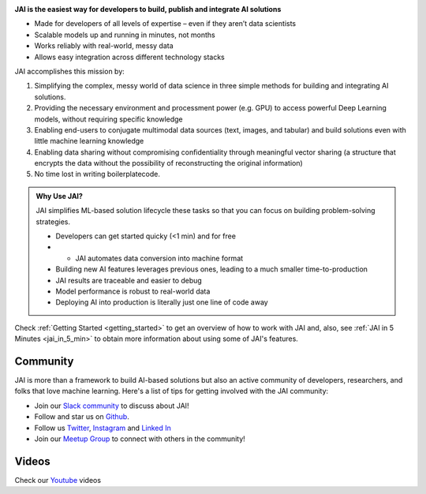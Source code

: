 
.. image:: /source/images/jai_logo.png
   :scale: 30
   :align: center
   :class: no-scaled-link

**JAI is the easiest way for developers to build, publish and integrate AI solutions**

-  Made for developers of all levels of expertise – even if they aren’t data scientists

- Scalable models up and running in minutes, not months

- Works reliably with real-world, messy data

- Allows easy integration across different technology stacks

JAI accomplishes this mission by:

1. Simplifying the complex, messy world of data science in three simple methods for building and integrating AI solutions.
2. Providing the necessary environment and processment power (e.g. GPU) to access powerful Deep Learning models, without requiring specific knowledge
3. Enabling end-users to conjugate multimodal data sources (text, images, and tabular) and build solutions even with little machine learning knowledge
4. Enabling data sharing without compromising confidentiality through meaningful vector sharing (a structure that encrypts the data without the possibility of reconstructing the original information)
5. No time lost in writing boilerplatecode.

.. admonition:: Why Use JAI?
  
  JAI simplifies ML-based solution lifecycle these tasks so that you can focus on building problem-solving strategies.

  - Developers can get started quicky (<1 min) and for free
  -   - JAI automates data conversion into machine format
  - Building new AI features leverages previous ones, leading to a much smaller time-to-production
  - JAI results are traceable and easier to debug
  - Model performance is robust to real-world data
  - Deploying AI into production is literally just one line of code away

Check :ref:`Getting Started <getting_started>` to get an overview of how to work with JAI and, also, see :ref:`JAI in 5 Minutes <jai_in_5_min>` to obtain more information about using some of JAI's features.

Community
---------

JAI is more than a framework to build AI-based solutions but also an active community of developers,
researchers, and folks that love machine learning. Here's a list of tips for getting involved with the JAI community:


- Join our `Slack community`_ to discuss about JAI!
- Follow and star us on `Github`_.
- Follow us `Twitter`_, `Instagram`_ and `Linked In`_
- Join our `Meetup Group`_ to connect with others in the community!

Videos
------

Check our `Youtube`_ videos

.. _`Slack community`: https://join.slack.com/t/jaicommunity/shared_invite/zt-sfkm3tpg-oJuvdziWgtaFEaIUUKWUVA
.. _`Github`: https://github.com/jquant/jai-sdk
.. _`Linked In`: https://www.linkedin.com/company/jai-data/
.. _`Instagram`: https://www.instagram.com/getjaiofficial/
.. _`Twitter`: https://twitter.com/getjaiofficial
.. _`Meetup Group`: https://www.meetup.com/group-get-jai-official/
.. _`Youtube`: https://www.youtube.com/channel/UCrNTucu56jwzKJfUqsloSXQ

